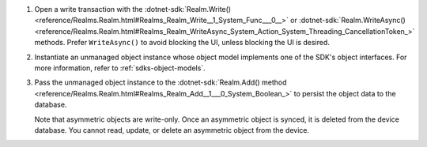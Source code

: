 #. Open a write transaction with the
   :dotnet-sdk:`Realm.Write() <reference/Realms.Realm.html#Realms_Realm_Write__1_System_Func___0__>`
   or :dotnet-sdk:`Realm.WriteAsync() <reference/Realms.Realm.html#Realms_Realm_WriteAsync_System_Action_System_Threading_CancellationToken_>`
   methods. Prefer ``WriteAsync()`` to avoid blocking the UI, unless blocking
   the UI is desired.

#. Instantiate an unmanaged object instance whose object model implements one
   of the SDK's object interfaces. For more information, refer to 
   :ref:`sdks-object-models`.

#. Pass the unmanaged object instance to the
   :dotnet-sdk:`Realm.Add() method <reference/Realms.Realm.html#Realms_Realm_Add__1___0_System_Boolean_>`
   to persist the object data to the database.

   Note that asymmetric objects are write-only. Once an asymmetric object is
   synced, it is deleted from the device database. You cannot read, update, or
   delete an asymmetric object from the device.
